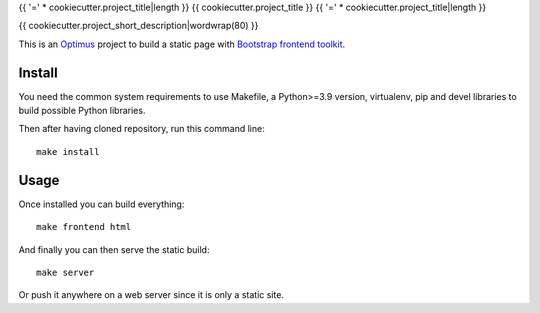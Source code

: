 .. _Optimus: https://optimus.readthedocs.io/
.. _Bootstrap frontend toolkit: https://getbootstrap.com/

{{ '=' * cookiecutter.project_title|length }}
{{ cookiecutter.project_title }}
{{ '=' * cookiecutter.project_title|length }}

{{ cookiecutter.project_short_description|wordwrap(80) }}

This is an `Optimus`_ project to build a static page with
`Bootstrap frontend toolkit`_.


Install
*******

You need the common system requirements to use Makefile, a Python>=3.9 version,
virtualenv, pip and devel libraries to build possible Python libraries.

Then after having cloned repository, run this command line: ::

    make install


Usage
*****

Once installed you can build everything: ::

    make frontend html

And finally you can then serve the static build: ::

    make server

Or push it anywhere on a web server since it is only a static site.
